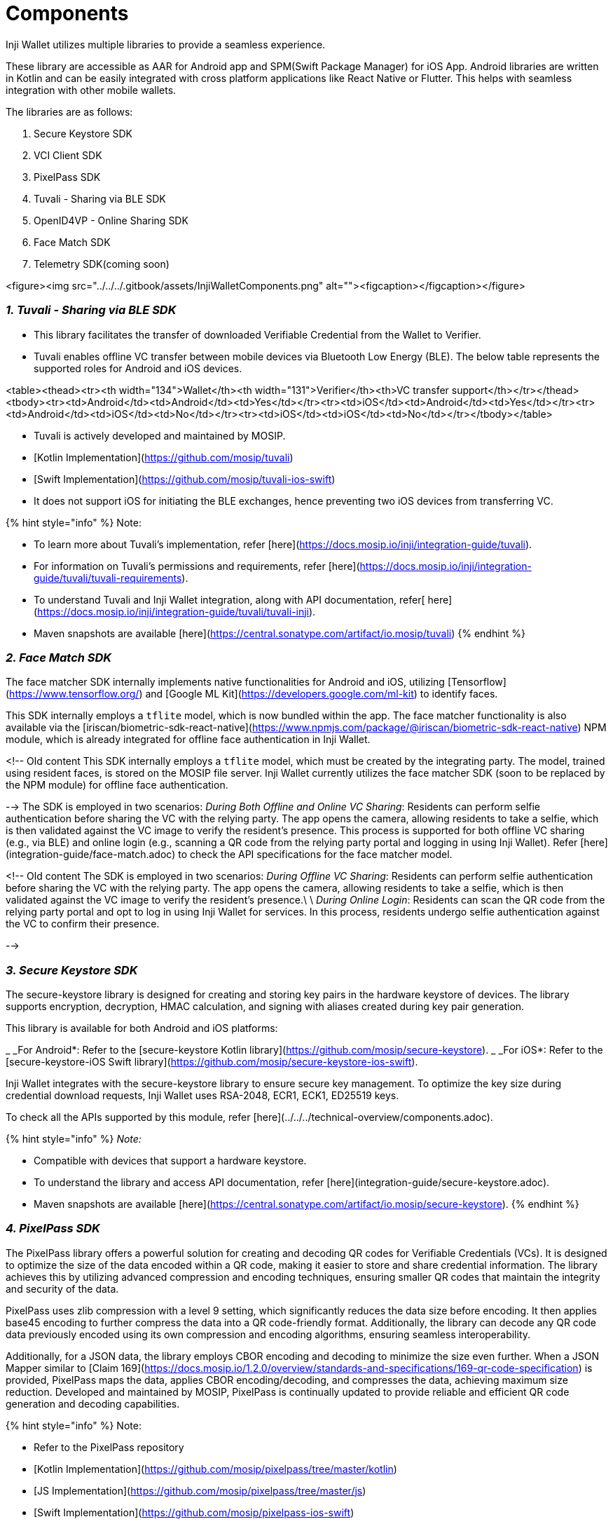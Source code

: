 = Components

Inji Wallet utilizes multiple libraries to provide a seamless experience.

These library are accessible as AAR for Android app and SPM(Swift Package Manager) for iOS App. Android libraries are written in Kotlin and can be easily integrated with cross platform applications like React Native or Flutter. This helps with seamless integration with other mobile wallets.

The libraries are as follows:

.  Secure Keystore SDK
.  VCI Client SDK
.  PixelPass SDK
.  Tuvali - Sharing via BLE SDK
.  OpenID4VP - Online Sharing SDK
.  Face Match SDK
.  Telemetry SDK(coming soon)


<figure><img src="../../../.gitbook/assets/InjiWalletComponents.png" alt=""><figcaption></figcaption></figure>

=== _1. Tuvali - Sharing via BLE SDK_

* This library facilitates the transfer of downloaded Verifiable Credential from the Wallet to Verifier.
* Tuvali enables offline VC transfer between mobile devices via Bluetooth Low Energy (BLE). The below table represents the supported roles for Android and iOS devices.

<table><thead><tr><th width="134">Wallet</th><th width="131">Verifier</th><th>VC transfer support</th></tr></thead><tbody><tr><td>Android</td><td>Android</td><td>Yes</td></tr><tr><td>iOS</td><td>Android</td><td>Yes</td></tr><tr><td>Android</td><td>iOS</td><td>No</td></tr><tr><td>iOS</td><td>iOS</td><td>No</td></tr></tbody></table>

* Tuvali is actively developed and maintained by MOSIP.
  * [Kotlin Implementation](https://github.com/mosip/tuvali)
  * [Swift Implementation](https://github.com/mosip/tuvali-ios-swift)
* It does not support iOS for initiating the BLE exchanges, hence preventing two iOS devices from transferring VC.

{% hint style="info" %}
Note:

* To learn more about Tuvali's implementation, refer [here](https://docs.mosip.io/inji/integration-guide/tuvali).
* For information on Tuvali's permissions and requirements, refer [here](https://docs.mosip.io/inji/integration-guide/tuvali/tuvali-requirements).
* To understand Tuvali and Inji Wallet integration, along with API documentation, refer[ here](https://docs.mosip.io/inji/integration-guide/tuvali/tuvali-inji).
* Maven snapshots are available [here](https://central.sonatype.com/artifact/io.mosip/tuvali)
{% endhint %}

=== _2. Face Match SDK_

The face matcher SDK internally implements native functionalities for Android and iOS, utilizing [Tensorflow](https://www.tensorflow.org/) and [Google ML Kit](https://developers.google.com/ml-kit) to identify faces.

This SDK internally employs a `tflite` model, which is now bundled within the app. The face matcher functionality is also available via the [iriscan/biometric-sdk-react-native](https://www.npmjs.com/package/@iriscan/biometric-sdk-react-native) NPM module, which is already integrated for offline face authentication in Inji Wallet.

<!--
Old content 
This SDK internally employs a `tflite` model, which must be created by the integrating party. The model, trained using resident faces, is stored on the MOSIP file server. Inji Wallet currently utilizes the face matcher SDK (soon to be replaced by the NPM module) for offline face authentication.

-->
The SDK is employed in two scenarios:
_During Both Offline and Online VC Sharing_: Residents can perform selfie authentication before sharing the VC with the relying party. The app opens the camera, allowing residents to take a selfie, which is then validated against the VC image to verify the resident's presence. This process is supported for both offline VC sharing (e.g., via BLE) and online login (e.g., scanning a QR code from the relying party portal and logging in using Inji Wallet).
Refer [here](integration-guide/face-match.adoc) to check the API specifications for the face matcher model.


<!--
Old content
The SDK is employed in two scenarios:
_During Offline VC Sharing_: Residents can perform selfie authentication before sharing the VC with the relying party. The app opens the camera, allowing residents to take a selfie, which is then validated against the VC image to verify the resident's presence.\
\
_During Online Login_: Residents can scan the QR code from the relying party portal and opt to log in using Inji Wallet for services. In this process, residents undergo selfie authentication against the VC to confirm their presence.

-->


=== _3. Secure Keystore SDK_

The secure-keystore library is designed for creating and storing key pairs in the hardware keystore of devices. The library supports encryption, decryption, HMAC calculation, and signing with aliases created during key pair generation.

This library is available for both Android and iOS platforms:

_ _For Android*: Refer to the [secure-keystore Kotlin library](https://github.com/mosip/secure-keystore).
_ _For iOS*: Refer to the [secure-keystore-iOS Swift library](https://github.com/mosip/secure-keystore-ios-swift).

Inji Wallet integrates with the secure-keystore library to ensure secure key management. To optimize the key size during credential download requests, Inji Wallet uses RSA-2048, ECR1, ECK1, ED25519 keys.

To check all the APIs supported by this module, refer [here](../../../technical-overview/components.adoc).

{% hint style="info" %}
_Note:_

* Compatible with devices that support a hardware keystore.
* To understand the library and access API documentation, refer [here](integration-guide/secure-keystore.adoc).
* Maven snapshots are available [here](https://central.sonatype.com/artifact/io.mosip/secure-keystore).
{% endhint %}

=== _4. PixelPass SDK_

The PixelPass library offers a powerful solution for creating and decoding QR codes for Verifiable Credentials (VCs). It is designed to optimize the size of the data encoded within a QR code, making it easier to store and share credential information. The library achieves this by utilizing advanced compression and encoding techniques, ensuring smaller QR codes that maintain the integrity and security of the data.

PixelPass uses zlib compression with a level 9 setting, which significantly reduces the data size before encoding. It then applies base45 encoding to further compress the data into a QR code-friendly format. Additionally, the library can decode any QR code data previously encoded using its own compression and encoding algorithms, ensuring seamless interoperability.

Additionally, for a JSON data, the library employs CBOR encoding and decoding to minimize the size even further. When a JSON Mapper similar to [Claim 169](https://docs.mosip.io/1.2.0/overview/standards-and-specifications/169-qr-code-specification) is provided, PixelPass maps the data, applies CBOR encoding/decoding, and compresses the data, achieving maximum size reduction. Developed and maintained by MOSIP, PixelPass is continually updated to provide reliable and efficient QR code generation and decoding capabilities.

{% hint style="info" %}
Note:

* Refer to the PixelPass repository
  * [Kotlin Implementation](https://github.com/mosip/pixelpass/tree/master/kotlin)
  * [JS Implementation](https://github.com/mosip/pixelpass/tree/master/js)
  * [Swift Implementation](https://github.com/mosip/pixelpass-ios-swift)
* To understand about the installation and the API documentation, refer [here](integration-guide/pixelpass.adoc).
* For a hands-on experience of Generate a VC, Generate QR Code for the VC and Verify the same using Inji Verify, please click [here](https://docs.inji.io/inji-verify/build-and-deploy/creating-verifiable-credentials-and-generating-qr-codes).
* To check the NPM module, click[ here](https://www.npmjs.com/package/@mosip/pixelpass).
* Maven snapshots are available [here]
  * [For Android](https://central.sonatype.com/artifact/io.mosip/pixelpass-aar)
  * [For Java](https://central.sonatype.com/artifact/io.mosip/pixelpass-jar)
{% endhint %}

=== _5. VCI-client SDK_

VCI-Client library carries out the credential request from the consumer application (mobile wallet or web) and redirects the issuance/issuer. The library creates a request with the credential format, jwtproof of the wallet, issuer metadata and the access token received for authorization and provides VC as the response back to the consumer application for storage.

{% hint style="info" %}
Note:

* Refer to the VCI-Client repository
  * [Kotlin Implementation](https://github.com/mosip/inji-vci-client)
  * [Swift Implementation](https://github.com/mosip/inji-vci-client-ios-swift)
* To understand about the installation and the API documentation, refer [here](https://docs.mosip.io/inji/inji-mobile-wallet/integration-guide/vci-client).
* Maven snapshots are available [here](https://central.sonatype.com/artifact/io.mosip/inji-vci-client)
{% endhint %}

=== _6. OpenID4VP - Online Sharing SDK_

This OpenID4VP library enables consumer applications (mobile wallet) to share users Verifiable Credentials with Verifiers who request them online. It adheres to the OpenID4VP specification which outlines the standards for requesting and presenting Verifiable Credentials.

==== _This library follows the below steps to share the Verifiable Presentation with the Requested Verifier:_

. Receives the Verifier's Authorization Request sent by the consumer application (mobile wallet).
. Validates the received Authorization Request to check if the required details are present or not and then returns the Authorization Request to the consumer application once all the validations are successful.
. Receives the list of Verifiable Credentials from the consumer application which are selected by the consumer application end-user based on the credentials requested as part of Verifier Authorization request.
. Constructs the vp\_token without proof section and sends it back to the consumer application for generating Json Web Signature (JWS).
. Receives the generated signature along with the other details and generates vp\_token with proof section & presentation\_submission.
. Sends a POST request with generated vp\_token and presentation\_submission to the received Verifier's response\_uri endpoint.

{% hint style="info" %}
Note:

* Refer to the inji-openid4vp repository
  * [Kotlin Repository](https://github.com/mosip/inji-openid4vp)
  * [Swift Repository](https://github.com/mosip/inji-openid4vp-ios-swift)
* To understand about the installation and the API documentation, refer [here](https://docs.mosip.io/inji/inji-wallet/inji-mobile/technical-overview/integration-guide/openid4vp).
* Maven snapshots are available [here](https://central.sonatype.com/artifact/io.mosip/inji-openid4vp)
* Currently, the `vp_token` uses the `Ed25519Signature2020` type for digital signatures.
{% endhint %}

<!--

=== _7. BLE Verifier SDK_

The [BLE Verifier](https://github.com/mosip/ble-verifier-sdk/tree/develop) is the module built for verifiers for receiving VC via BLE. This is a wrapper built on Tuvali with simplified APIs.

To know more about API and how to integrate, refer [here](integration-guide/ble-verifier.adoc).

{% hint style="info" %}
Note:

* To check the NPM module, click [here](https://www.npmjs.com/package/@mosip/ble-verifier-sdk).
{% endhint %}

-->

=== _7. Telemetry SDK_

The [telemetry](https://github.com/mosip/sunbird-telemetry-sdk) module is derived from the [sunbird telemetry](https://github.com/project-sunbird/sunbird-telemetry-sdk) module. It is responsible for generating events that can provide valuable analytics.

*Note*: _The publication of this project is currently a work in progress and has not been released yet. Stay tuned for further announcements!_

____
To know more about each of these, refer [Integration Guides](../../../inji-wallet/inji-mobile/technical-overview/integration-guide/README.adoc).
____
